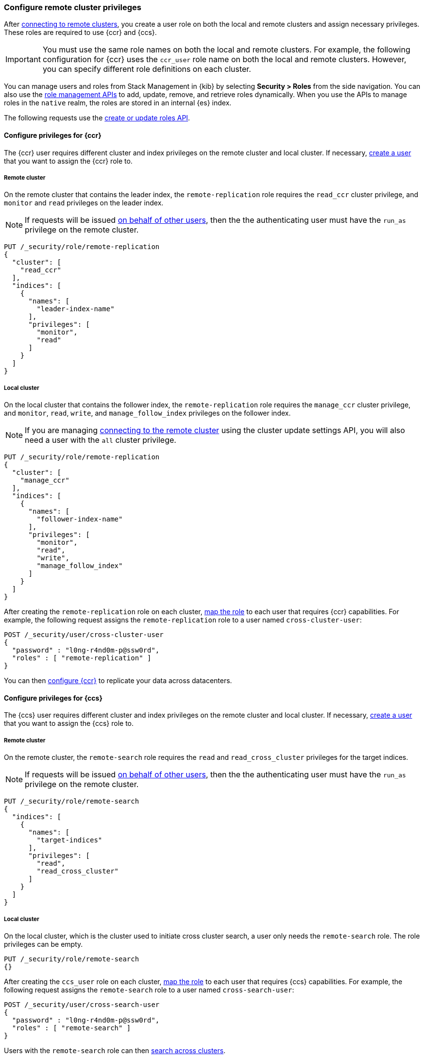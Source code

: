 [[remote-clusters-privileges]]
=== Configure remote cluster privileges
After <<remote-clusters-connect,connecting to remote clusters>>, you create a
user role on both the local and remote clusters and assign necessary privileges.
These roles are required to use {ccr} and {ccs}.

IMPORTANT: You must use the same role names on both the local
and remote clusters. For example, the following configuration for {ccr} uses the
`ccr_user` role name on both the local and remote clusters. However, you can
specify different role definitions on each cluster.

You can manage users and roles from Stack Management in {kib} by selecting
*Security > Roles* from the side navigation. You can also use the
<<security-role-mapping-apis,role management APIs>> to add, update, remove, and
retrieve roles dynamically. When you use the APIs to manage roles in the
`native` realm, the roles are stored in an internal {es} index.

The following requests use the
<<security-api-put-role,create or update roles API>>.

[[remote-clusters-privileges-ccr]]
//tag::configure-ccr-privileges[]
==== Configure privileges for {ccr}
The {ccr} user requires different cluster and index privileges on the remote
cluster and local cluster. If necessary,
<<security-api-put-user,create a user>> that you want to assign the {ccr} role
to.

[discrete]
===== Remote cluster
On the remote cluster that contains the leader index, the `remote-replication`
role requires the `read_ccr` cluster privilege, and `monitor` and `read`
privileges on the leader index.

NOTE: If requests will be issued <<run-as-privilege,on behalf of other users>>,
then the the authenticating user must have the `run_as` privilege on the remote 
cluster.

[source,console]
----
PUT /_security/role/remote-replication
{
  "cluster": [
    "read_ccr"
  ],
  "indices": [
    {
      "names": [
        "leader-index-name"
      ],
      "privileges": [
        "monitor",
        "read"
      ]
    }
  ]
}
----

[discrete]
===== Local cluster
On the local cluster that contains the follower index, the `remote-replication`
role requires the `manage_ccr` cluster privilege, and `monitor`, `read`, `write`,
and `manage_follow_index` privileges on the follower index.

NOTE: If you are managing
<<remote-clusters-connect,connecting to the remote cluster>> using
the cluster update settings API, you will also need a user with the `all`
cluster privilege.

[source,console]
----
PUT /_security/role/remote-replication
{
  "cluster": [
    "manage_ccr"
  ],
  "indices": [
    {
      "names": [
        "follower-index-name"
      ],
      "privileges": [
        "monitor",
        "read",
        "write",
        "manage_follow_index"
      ]
    }
  ]
}
----

After creating the `remote-replication` role on each cluster,
<<security-api-put-role-mapping,map the role>> to each user that requires {ccr}
capabilities. For example, the following request assigns the
`remote-replication` role to a user named `cross-cluster-user`:

[source,console]
----
POST /_security/user/cross-cluster-user
{
  "password" : "l0ng-r4nd0m-p@ssw0rd",
  "roles" : [ "remote-replication" ]
}
----
// TEST[continued]

//end::configure-ccr-privileges[]

You can then <<ccr-getting-started-tutorial,configure {ccr}>> to replicate your
data across datacenters. 

[[remote-clusters-privileges-ccs]]
==== Configure privileges for {ccs}
The {ccs} user requires different cluster and index privileges on the remote
cluster and local cluster. If necessary,
<<security-api-put-user,create a user>> that you want to assign the {ccs} role
to.

[discrete]
===== Remote cluster
On the remote cluster, the `remote-search` role requires the `read` and
`read_cross_cluster` privileges for the target indices.

NOTE: If requests will be issued <<run-as-privilege,on behalf of other users>>,
then the the authenticating user must have the `run_as` privilege on the remote 
cluster.

[source,console]
----
PUT /_security/role/remote-search
{
  "indices": [
    {
      "names": [
        "target-indices"
      ],
      "privileges": [
        "read",
        "read_cross_cluster"
      ]
    }
  ]
}
----

[discrete]
===== Local cluster
On the local cluster, which is the cluster used to initiate cross cluster
search, a user only needs the `remote-search` role. The role privileges can be
empty.

[source,console]
----
PUT /_security/role/remote-search
{}
----

After creating the `ccs_user` role on each cluster,
<<security-api-put-role-mapping,map the role>> to each user that requires {ccs}
capabilities. For example, the following request assigns the `remote-search`
role to a user named `cross-search-user`:

[source,console]
----
POST /_security/user/cross-search-user
{
  "password" : "l0ng-r4nd0m-p@ssw0rd",
  "roles" : [ "remote-search" ]
}
----
// TEST[continued]

Users with the `remote-search` role can then
<<modules-cross-cluster-search,search across clusters>>.

[[clusters-privileges-ccs-kibana]]
==== Configure privileges for {ccs} and {kib}
When using {kib} to search across multiple clusters, a two-step authorization
process determines whether or not the user can access data streams and indices
on a remote cluster:

* First, the local cluster determines if the user is authorized to access remote
clusters. The local cluster is the cluster that {kib} is connected to.
* If the user is authorized, the remote cluster then determines if the user has
access to the specified data streams and indices.

To grant {kib} users access to remote clusters, assign them a local role
with read privileges to indices on the remote clusters. You specify data streams
and indices in a remote cluster as `<remote_cluster_name>:<target>`.

To grant users read access on the remote data streams and indices, you must
create a matching role on the remote clusters that grants the
`read_cross_cluster` privilege with access to the appropriate data streams and
indices.

For example, you might be actively indexing {ls} data on a local cluster and
and periodically offload older time-based indices to an archive on your remote
cluster. You want to search across both clusters, so you must enable {kib}
users on both clusters.

. On the local cluster, create a `logstash_reader` role that grants
`read` and `view_index_metadata` privileges on the local `logstash-*` indices.
+
NOTE: If you configure the local cluster as another remote in {es}, the
`logstash_reader` role on your local cluster also needs to grant the
`read_cross_cluster` privilege.

. Assign your {kib} users a role that grants
{kibana-ref}/xpack-security-authorization.html[access to {kib}], as well as your
`logstash_reader` role.

. On the remote cluster, create a `logstash_reader` role that grants the
`read_cross_cluster` privilege and `read` and `view_index_metadata` privileges
for the `logstash-*` indices.